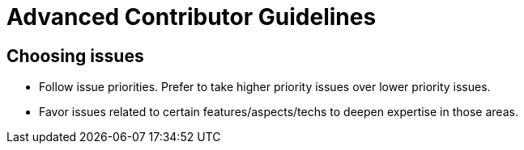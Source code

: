 = Advanced Contributor Guidelines

== Choosing issues

* Follow issue priorities. Prefer to take higher priority issues over lower priority issues.
* Favor issues related to certain features/aspects/techs to deepen expertise in those areas.
